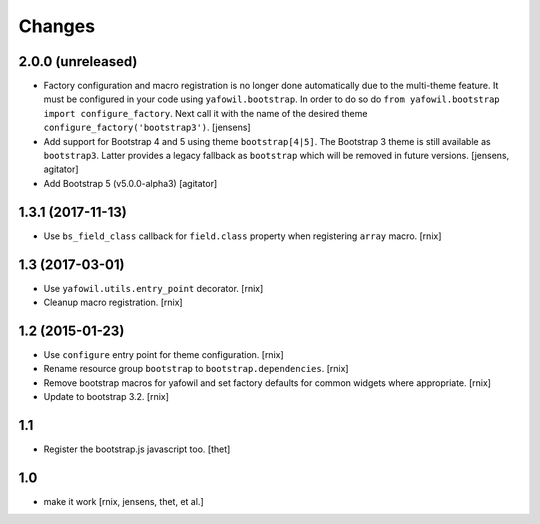 Changes
=======

2.0.0 (unreleased)
------------------

- Factory configuration and macro registration is no longer done automatically
  due to the multi-theme feature. It must be configured in your code using
  ``yafowil.bootstrap``.
  In order to do so do ``from yafowil.bootstrap import configure_factory``.
  Next call it with the name of the desired theme ``configure_factory('bootstrap3')``.
  [jensens]

- Add support for Bootstrap 4 and 5 using theme ``bootstrap[4|5]``.
  The Bootstrap 3 theme is still available as ``bootstrap3``.
  Latter provides a legacy fallback as ``bootstrap`` which will be removed in
  future versions.
  [jensens, agitator]

- Add Bootstrap 5 (v5.0.0-alpha3)
  [agitator]


1.3.1 (2017-11-13)
------------------

- Use ``bs_field_class`` callback for ``field.class`` property when registering
  ``array`` macro.
  [rnix]


1.3 (2017-03-01)
----------------

- Use ``yafowil.utils.entry_point`` decorator.
  [rnix]

- Cleanup macro registration.
  [rnix]


1.2 (2015-01-23)
----------------

- Use ``configure`` entry point for theme configuration.
  [rnix]

- Rename resource group ``bootstrap`` to ``bootstrap.dependencies``.
  [rnix]

- Remove bootstrap macros for yafowil and set factory defaults for common
  widgets where appropriate.
  [rnix]

- Update to bootstrap 3.2.
  [rnix]


1.1
---

- Register the bootstrap.js javascript too.
  [thet]


1.0
---

- make it work
  [rnix, jensens, thet, et al.]
